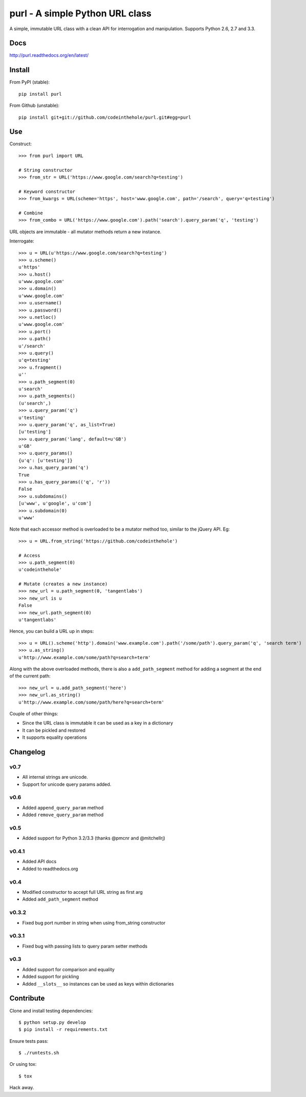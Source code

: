 ================================
purl - A simple Python URL class
================================

A simple, immutable URL class with a clean API for interrogation and
manipulation.  Supports Python 2.6, 2.7 and 3.3.

.. image:: https://secure.travis-ci.org/codeinthehole/purl.png
    :target: https://travis-ci.org/codeinthehole/purl

.. image:: https://pypip.in/v/purl/badge.png
    :target: https://crate.io/packages/purl/

.. image:: https://pypip.in/d/purl/badge.png
    :target: https://crate.io/packages/purl/

Docs
----

http://purl.readthedocs.org/en/latest/

Install
-------

From PyPI (stable)::

    pip install purl

From Github (unstable)::

    pip install git+git://github.com/codeinthehole/purl.git#egg=purl

Use
---

Construct::

    >>> from purl import URL

    # String constructor
    >>> from_str = URL('https://www.google.com/search?q=testing')

    # Keyword constructor
    >>> from_kwargs = URL(scheme='https', host='www.google.com', path='/search', query='q=testing')

    # Combine
    >>> from_combo = URL('https://www.google.com').path('search').query_param('q', 'testing')

URL objects are immutable - all mutator methods return a new instance.

Interrogate::

    >>> u = URL(u'https://www.google.com/search?q=testing')
    >>> u.scheme()
    u'https'
    >>> u.host()
    u'www.google.com'
    >>> u.domain()
    u'www.google.com'
    >>> u.username()
    >>> u.password()
    >>> u.netloc()
    u'www.google.com'
    >>> u.port()
    >>> u.path()
    u'/search'
    >>> u.query()
    u'q=testing'
    >>> u.fragment()
    u''
    >>> u.path_segment(0)
    u'search'
    >>> u.path_segments()
    (u'search',)
    >>> u.query_param('q')
    u'testing'
    >>> u.query_param('q', as_list=True)
    [u'testing']
    >>> u.query_param('lang', default=u'GB')
    u'GB'
    >>> u.query_params()
    {u'q': [u'testing']}
    >>> u.has_query_param('q')
    True
    >>> u.has_query_params(('q', 'r'))
    False
    >>> u.subdomains()
    [u'www', u'google', u'com']
    >>> u.subdomain(0)
    u'www'

Note that each accessor method is overloaded to be a mutator method too, similar
to the jQuery API.  Eg::

    >>> u = URL.from_string('https://github.com/codeinthehole')

    # Access
    >>> u.path_segment(0)
    u'codeinthehole'

    # Mutate (creates a new instance)
    >>> new_url = u.path_segment(0, 'tangentlabs')
    >>> new_url is u
    False
    >>> new_url.path_segment(0)
    u'tangentlabs'

Hence, you can build a URL up in steps::

    >>> u = URL().scheme('http').domain('www.example.com').path('/some/path').query_param('q', 'search term')
    >>> u.as_string()
    u'http://www.example.com/some/path?q=search+term'

Along with the above overloaded methods, there is also a ``add_path_segment``
method for adding a segment at the end of the current path::

    >>> new_url = u.add_path_segment('here')
    >>> new_url.as_string()
    u'http://www.example.com/some/path/here?q=search+term'

Couple of other things:

* Since the URL class is immutable it can be used as a key in a dictionary
* It can be pickled and restored
* It supports equality operations

Changelog
---------

v0.7
~~~~

* All internal strings are unicode.
* Support for unicode query params added.

v0.6
~~~~

* Added ``append_query_param`` method
* Added ``remove_query_param`` method

v0.5
~~~~

* Added support for Python 3.2/3.3 (thanks @pmcnr and @mitchellrj)

v0.4.1
~~~~~~

* Added API docs
* Added to readthedocs.org

v0.4
~~~~

* Modified constructor to accept full URL string as first arg
* Added ``add_path_segment`` method

v0.3.2
~~~~~~

* Fixed bug port number in string when using from_string constructor

v0.3.1
~~~~~~

* Fixed bug with passing lists to query param setter methods

v0.3
~~~~

* Added support for comparison and equality
* Added support for pickling
* Added ``__slots__`` so instances can be used as keys within dictionaries

Contribute
----------

Clone and install testing dependencies::

    $ python setup.py develop 
    $ pip install -r requirements.txt

Ensure tests pass::

    $ ./runtests.sh

Or using tox::

    $ tox

Hack away.
